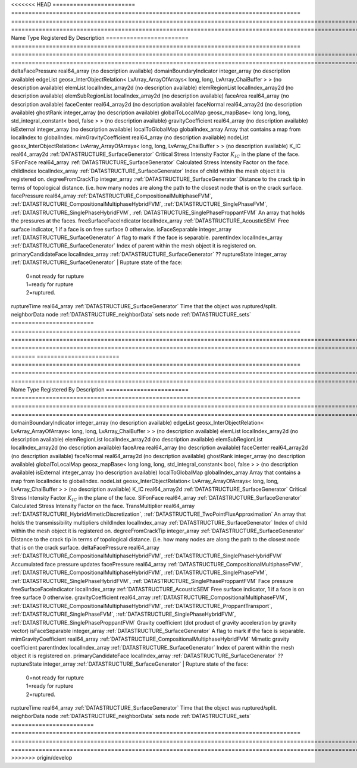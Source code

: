 

<<<<<<< HEAD
======================== ==================================================================================== =================================================================================================================================================================================================================================== ===================================================================================================================================================== 
Name                     Type                                                                                 Registered By                                                                                                                                                                                                                       Description                                                                                                                                           
======================== ==================================================================================== =================================================================================================================================================================================================================================== ===================================================================================================================================================== 
deltaFacePressure        real64_array                                                                                                                                                                                                                                                                                                             (no description available)                                                                                                                            
domainBoundaryIndicator  integer_array                                                                                                                                                                                                                                                                                                            (no description available)                                                                                                                            
edgeList                 geosx_InterObjectRelation< LvArray_ArrayOfArrays< long, long, LvArray_ChaiBuffer > >                                                                                                                                                                                                                                     (no description available)                                                                                                                            
elemList                 localIndex_array2d                                                                                                                                                                                                                                                                                                       (no description available)                                                                                                                            
elemRegionList           localIndex_array2d                                                                                                                                                                                                                                                                                                       (no description available)                                                                                                                            
elemSubRegionList        localIndex_array2d                                                                                                                                                                                                                                                                                                       (no description available)                                                                                                                            
faceArea                 real64_array                                                                                                                                                                                                                                                                                                             (no description available)                                                                                                                            
faceCenter               real64_array2d                                                                                                                                                                                                                                                                                                           (no description available)                                                                                                                            
faceNormal               real64_array2d                                                                                                                                                                                                                                                                                                           (no description available)                                                                                                                            
ghostRank                integer_array                                                                                                                                                                                                                                                                                                            (no description available)                                                                                                                            
globalToLocalMap         geosx_mapBase< long long, long, std_integral_constant< bool, false > >                                                                                                                                                                                                                                                   (no description available)                                                                                                                            
gravityCoefficient       real64_array                                                                                                                                                                                                                                                                                                             (no description available)                                                                                                                            
isExternal               integer_array                                                                                                                                                                                                                                                                                                            (no description available)                                                                                                                            
localToGlobalMap         globalIndex_array                                                                                                                                                                                                                                                                                                        Array that contains a map from localIndex to globalIndex.                                                                                             
mimGravityCoefficient    real64_array                                                                                                                                                                                                                                                                                                             (no description available)                                                                                                                            
nodeList                 geosx_InterObjectRelation< LvArray_ArrayOfArrays< long, long, LvArray_ChaiBuffer > >                                                                                                                                                                                                                                     (no description available)                                                                                                                            
K_IC                     real64_array2d                                                                       :ref:`DATASTRUCTURE_SurfaceGenerator`                                                                                                                                                                                               Critical Stress Intensity Factor :math:`K_{IC}` in the plane of the face.                                                                             
SIFonFace                real64_array                                                                         :ref:`DATASTRUCTURE_SurfaceGenerator`                                                                                                                                                                                               Calculated Stress Intensity Factor on the face.                                                                                                       
childIndex               localIndex_array                                                                     :ref:`DATASTRUCTURE_SurfaceGenerator`                                                                                                                                                                                               Index of child within the mesh object it is registered on.                                                                                            
degreeFromCrackTip       integer_array                                                                        :ref:`DATASTRUCTURE_SurfaceGenerator`                                                                                                                                                                                               Distance to the crack tip in terms of topological distance. (i.e. how many nodes are along the path to the closest node that is on the crack surface. 
facePressure             real64_array                                                                         :ref:`DATASTRUCTURE_CompositionalMultiphaseFVM`, :ref:`DATASTRUCTURE_CompositionalMultiphaseHybridFVM`, :ref:`DATASTRUCTURE_SinglePhaseFVM`, :ref:`DATASTRUCTURE_SinglePhaseHybridFVM`, :ref:`DATASTRUCTURE_SinglePhaseProppantFVM` An array that holds the pressures at the faces.                                                                                                       
freeSurfaceFaceIndicator localIndex_array                                                                     :ref:`DATASTRUCTURE_AcousticSEM`                                                                                                                                                                                                    Free surface indicator, 1 if a face is on free surface 0 otherwise.                                                                                   
isFaceSeparable          integer_array                                                                        :ref:`DATASTRUCTURE_SurfaceGenerator`                                                                                                                                                                                               A flag to mark if the face is separable.                                                                                                              
parentIndex              localIndex_array                                                                     :ref:`DATASTRUCTURE_SurfaceGenerator`                                                                                                                                                                                               Index of parent within the mesh object it is registered on.                                                                                           
primaryCandidateFace     localIndex_array                                                                     :ref:`DATASTRUCTURE_SurfaceGenerator`                                                                                                                                                                                               ??                                                                                                                                                    
ruptureState             integer_array                                                                        :ref:`DATASTRUCTURE_SurfaceGenerator`                                                                                                                                                                                               | Rupture state of the face:                                                                                                                            
                                                                                                                                                                                                                                                                                                                                                  |  0=not ready for rupture                                                                                                                              
                                                                                                                                                                                                                                                                                                                                                  |  1=ready for rupture                                                                                                                                  
                                                                                                                                                                                                                                                                                                                                                  |  2=ruptured.                                                                                                                                          
ruptureTime              real64_array                                                                         :ref:`DATASTRUCTURE_SurfaceGenerator`                                                                                                                                                                                               Time that the object was ruptured/split.                                                                                                              
neighborData             node                                                                                                                                                                                                                                                                                                                     :ref:`DATASTRUCTURE_neighborData`                                                                                                                     
sets                     node                                                                                                                                                                                                                                                                                                                     :ref:`DATASTRUCTURE_sets`                                                                                                                             
======================== ==================================================================================== =================================================================================================================================================================================================================================== ===================================================================================================================================================== 
=======
======================== ==================================================================================== =========================================================================================================================================================================================================================================================================== ===================================================================================================================================================== 
Name                     Type                                                                                 Registered By                                                                                                                                                                                                                                                               Description                                                                                                                                           
======================== ==================================================================================== =========================================================================================================================================================================================================================================================================== ===================================================================================================================================================== 
domainBoundaryIndicator  integer_array                                                                                                                                                                                                                                                                                                                                                    (no description available)                                                                                                                            
edgeList                 geosx_InterObjectRelation< LvArray_ArrayOfArrays< long, long, LvArray_ChaiBuffer > >                                                                                                                                                                                                                                                                             (no description available)                                                                                                                            
elemList                 localIndex_array2d                                                                                                                                                                                                                                                                                                                                               (no description available)                                                                                                                            
elemRegionList           localIndex_array2d                                                                                                                                                                                                                                                                                                                                               (no description available)                                                                                                                            
elemSubRegionList        localIndex_array2d                                                                                                                                                                                                                                                                                                                                               (no description available)                                                                                                                            
faceArea                 real64_array                                                                                                                                                                                                                                                                                                                                                     (no description available)                                                                                                                            
faceCenter               real64_array2d                                                                                                                                                                                                                                                                                                                                                   (no description available)                                                                                                                            
faceNormal               real64_array2d                                                                                                                                                                                                                                                                                                                                                   (no description available)                                                                                                                            
ghostRank                integer_array                                                                                                                                                                                                                                                                                                                                                    (no description available)                                                                                                                            
globalToLocalMap         geosx_mapBase< long long, long, std_integral_constant< bool, false > >                                                                                                                                                                                                                                                                                           (no description available)                                                                                                                            
isExternal               integer_array                                                                                                                                                                                                                                                                                                                                                    (no description available)                                                                                                                            
localToGlobalMap         globalIndex_array                                                                                                                                                                                                                                                                                                                                                Array that contains a map from localIndex to globalIndex.                                                                                             
nodeList                 geosx_InterObjectRelation< LvArray_ArrayOfArrays< long, long, LvArray_ChaiBuffer > >                                                                                                                                                                                                                                                                             (no description available)                                                                                                                            
K_IC                     real64_array2d                                                                       :ref:`DATASTRUCTURE_SurfaceGenerator`                                                                                                                                                                                                                                       Critical Stress Intensity Factor :math:`K_{IC}` in the plane of the face.                                                                             
SIFonFace                real64_array                                                                         :ref:`DATASTRUCTURE_SurfaceGenerator`                                                                                                                                                                                                                                       Calculated Stress Intensity Factor on the face.                                                                                                       
TransMultiplier          real64_array                                                                         :ref:`DATASTRUCTURE_HybridMimeticDiscretization`, :ref:`DATASTRUCTURE_TwoPointFluxApproximation`                                                                                                                                                                            An array that holds the transmissibility multipliers                                                                                                  
childIndex               localIndex_array                                                                     :ref:`DATASTRUCTURE_SurfaceGenerator`                                                                                                                                                                                                                                       Index of child within the mesh object it is registered on.                                                                                            
degreeFromCrackTip       integer_array                                                                        :ref:`DATASTRUCTURE_SurfaceGenerator`                                                                                                                                                                                                                                       Distance to the crack tip in terms of topological distance. (i.e. how many nodes are along the path to the closest node that is on the crack surface. 
deltaFacePressure        real64_array                                                                         :ref:`DATASTRUCTURE_CompositionalMultiphaseHybridFVM`, :ref:`DATASTRUCTURE_SinglePhaseHybridFVM`                                                                                                                                                                            Accumulated face pressure updates                                                                                                                     
facePressure             real64_array                                                                         :ref:`DATASTRUCTURE_CompositionalMultiphaseFVM`, :ref:`DATASTRUCTURE_CompositionalMultiphaseHybridFVM`, :ref:`DATASTRUCTURE_SinglePhaseFVM`, :ref:`DATASTRUCTURE_SinglePhaseHybridFVM`, :ref:`DATASTRUCTURE_SinglePhaseProppantFVM`                                         Face pressure                                                                                                                                         
freeSurfaceFaceIndicator localIndex_array                                                                     :ref:`DATASTRUCTURE_AcousticSEM`                                                                                                                                                                                                                                            Free surface indicator, 1 if a face is on free surface 0 otherwise.                                                                                   
gravityCoefficient       real64_array                                                                         :ref:`DATASTRUCTURE_CompositionalMultiphaseFVM`, :ref:`DATASTRUCTURE_CompositionalMultiphaseHybridFVM`, :ref:`DATASTRUCTURE_ProppantTransport`, :ref:`DATASTRUCTURE_SinglePhaseFVM`, :ref:`DATASTRUCTURE_SinglePhaseHybridFVM`, :ref:`DATASTRUCTURE_SinglePhaseProppantFVM` Gravity coefficient (dot product of gravity acceleration by gravity vector)                                                                           
isFaceSeparable          integer_array                                                                        :ref:`DATASTRUCTURE_SurfaceGenerator`                                                                                                                                                                                                                                       A flag to mark if the face is separable.                                                                                                              
mimGravityCoefficient    real64_array                                                                         :ref:`DATASTRUCTURE_CompositionalMultiphaseHybridFVM`                                                                                                                                                                                                                       Mimetic gravity coefficient                                                                                                                           
parentIndex              localIndex_array                                                                     :ref:`DATASTRUCTURE_SurfaceGenerator`                                                                                                                                                                                                                                       Index of parent within the mesh object it is registered on.                                                                                           
primaryCandidateFace     localIndex_array                                                                     :ref:`DATASTRUCTURE_SurfaceGenerator`                                                                                                                                                                                                                                       ??                                                                                                                                                    
ruptureState             integer_array                                                                        :ref:`DATASTRUCTURE_SurfaceGenerator`                                                                                                                                                                                                                                       | Rupture state of the face:                                                                                                                            
                                                                                                                                                                                                                                                                                                                                                                                          |  0=not ready for rupture                                                                                                                              
                                                                                                                                                                                                                                                                                                                                                                                          |  1=ready for rupture                                                                                                                                  
                                                                                                                                                                                                                                                                                                                                                                                          |  2=ruptured.                                                                                                                                          
ruptureTime              real64_array                                                                         :ref:`DATASTRUCTURE_SurfaceGenerator`                                                                                                                                                                                                                                       Time that the object was ruptured/split.                                                                                                              
neighborData             node                                                                                                                                                                                                                                                                                                                                                             :ref:`DATASTRUCTURE_neighborData`                                                                                                                     
sets                     node                                                                                                                                                                                                                                                                                                                                                             :ref:`DATASTRUCTURE_sets`                                                                                                                             
======================== ==================================================================================== =========================================================================================================================================================================================================================================================================== ===================================================================================================================================================== 
>>>>>>> origin/develop


